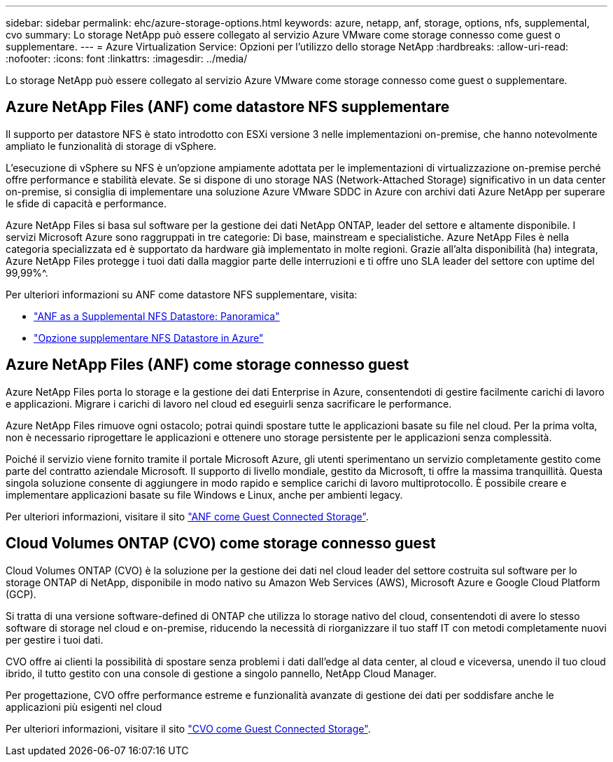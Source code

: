 ---
sidebar: sidebar 
permalink: ehc/azure-storage-options.html 
keywords: azure, netapp, anf, storage, options, nfs, supplemental, cvo 
summary: Lo storage NetApp può essere collegato al servizio Azure VMware come storage connesso come guest o supplementare. 
---
= Azure Virtualization Service: Opzioni per l'utilizzo dello storage NetApp
:hardbreaks:
:allow-uri-read: 
:nofooter: 
:icons: font
:linkattrs: 
:imagesdir: ../media/


[role="lead"]
Lo storage NetApp può essere collegato al servizio Azure VMware come storage connesso come guest o supplementare.



== Azure NetApp Files (ANF) come datastore NFS supplementare

Il supporto per datastore NFS è stato introdotto con ESXi versione 3 nelle implementazioni on-premise, che hanno notevolmente ampliato le funzionalità di storage di vSphere.

L'esecuzione di vSphere su NFS è un'opzione ampiamente adottata per le implementazioni di virtualizzazione on-premise perché offre performance e stabilità elevate. Se si dispone di uno storage NAS (Network-Attached Storage) significativo in un data center on-premise, si consiglia di implementare una soluzione Azure VMware SDDC in Azure con archivi dati Azure NetApp per superare le sfide di capacità e performance.

Azure NetApp Files si basa sul software per la gestione dei dati NetApp ONTAP, leader del settore e altamente disponibile. I servizi Microsoft Azure sono raggruppati in tre categorie: Di base, mainstream e specialistiche. Azure NetApp Files è nella categoria specializzata ed è supportato da hardware già implementato in molte regioni. Grazie all'alta disponibilità (ha) integrata, Azure NetApp Files protegge i tuoi dati dalla maggior parte delle interruzioni e ti offre uno SLA leader del settore con uptime del 99,99%^.

Per ulteriori informazioni su ANF come datastore NFS supplementare, visita:

* link:azure-native-overview.html["ANF as a Supplemental NFS Datastore: Panoramica"]
* link:azure-native-nfs-datastore-option.html["Opzione supplementare NFS Datastore in Azure"]




== Azure NetApp Files (ANF) come storage connesso guest

Azure NetApp Files porta lo storage e la gestione dei dati Enterprise in Azure, consentendoti di gestire facilmente carichi di lavoro e applicazioni. Migrare i carichi di lavoro nel cloud ed eseguirli senza sacrificare le performance.

Azure NetApp Files rimuove ogni ostacolo; potrai quindi spostare tutte le applicazioni basate su file nel cloud. Per la prima volta, non è necessario riprogettare le applicazioni e ottenere uno storage persistente per le applicazioni senza complessità.

Poiché il servizio viene fornito tramite il portale Microsoft Azure, gli utenti sperimentano un servizio completamente gestito come parte del contratto aziendale Microsoft. Il supporto di livello mondiale, gestito da Microsoft, ti offre la massima tranquillità. Questa singola soluzione consente di aggiungere in modo rapido e semplice carichi di lavoro multiprotocollo. È possibile creare e implementare applicazioni basate su file Windows e Linux, anche per ambienti legacy.

Per ulteriori informazioni, visitare il sito link:azure-guest.html#anf["ANF come Guest Connected Storage"].



== Cloud Volumes ONTAP (CVO) come storage connesso guest

Cloud Volumes ONTAP (CVO) è la soluzione per la gestione dei dati nel cloud leader del settore costruita sul software per lo storage ONTAP di NetApp, disponibile in modo nativo su Amazon Web Services (AWS), Microsoft Azure e Google Cloud Platform (GCP).

Si tratta di una versione software-defined di ONTAP che utilizza lo storage nativo del cloud, consentendoti di avere lo stesso software di storage nel cloud e on-premise, riducendo la necessità di riorganizzare il tuo staff IT con metodi completamente nuovi per gestire i tuoi dati.

CVO offre ai clienti la possibilità di spostare senza problemi i dati dall'edge al data center, al cloud e viceversa, unendo il tuo cloud ibrido, il tutto gestito con una console di gestione a singolo pannello, NetApp Cloud Manager.

Per progettazione, CVO offre performance estreme e funzionalità avanzate di gestione dei dati per soddisfare anche le applicazioni più esigenti nel cloud

Per ulteriori informazioni, visitare il sito link:azure-guest.html#azure-cvo["CVO come Guest Connected Storage"].
